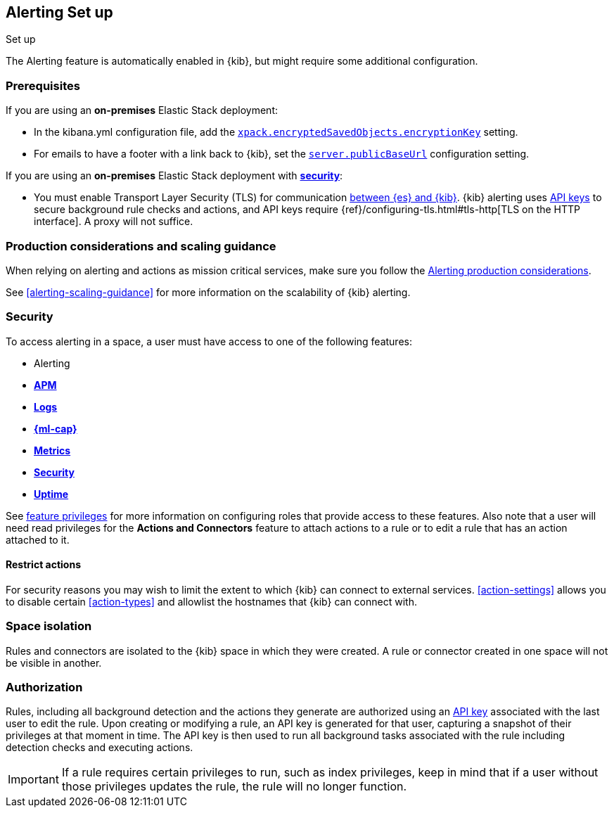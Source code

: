 [role="xpack"]
[[alerting-setup]]
== Alerting Set up
++++
<titleabbrev>Set up</titleabbrev>
++++

The Alerting feature is automatically enabled in {kib}, but might require some additional configuration.

[float]
[[alerting-prerequisites]]
=== Prerequisites
If you are using an *on-premises* Elastic Stack deployment:

* In the kibana.yml configuration file, add the <<general-alert-action-settings,`xpack.encryptedSavedObjects.encryptionKey`>> setting.
* For emails to have a footer with a link back to {kib}, set the <<server-publicBaseUrl, `server.publicBaseUrl`>> configuration setting.

If you are using an *on-premises* Elastic Stack deployment with <<using-kibana-with-security, *security*>>:

* You must enable Transport Layer Security (TLS) for communication <<configuring-tls-kib-es, between {es} and {kib}>>. {kib} alerting uses <<api-keys, API keys>> to secure background rule checks and actions, and API keys require {ref}/configuring-tls.html#tls-http[TLS on the HTTP interface]. A proxy will not suffice.

[float]
[[alerting-setup-production]]
=== Production considerations and scaling guidance

When relying on alerting and actions as mission critical services, make sure you follow the <<alerting-production-considerations,Alerting production considerations>>.

See <<alerting-scaling-guidance>> for more information on the scalability of {kib} alerting.

[float]
[[alerting-security]]
=== Security

To access alerting in a space, a user must have access to one of the following features:

* Alerting
* <<xpack-apm,*APM*>>
* <<logs-app,*Logs*>>
* <<xpack-ml,*{ml-cap}*>>
* <<metrics-app,*Metrics*>>
* <<xpack-siem,*Security*>>
* <<uptime-app,*Uptime*>>

See <<kibana-feature-privileges, feature privileges>> for more information on configuring roles that provide access to these features.
Also note that a user will need +read+ privileges for the *Actions and Connectors* feature to attach actions to a rule or to edit a rule that has an action attached to it.

[float]
[[alerting-restricting-actions]]
==== Restrict actions

For security reasons you may wish to limit the extent to which {kib} can connect to external services. <<action-settings>> allows you to disable certain <<action-types>> and allowlist the hostnames that {kib} can connect with.

[float]
[[alerting-spaces]]
=== Space isolation

Rules and connectors are isolated to the {kib} space in which they were created. A rule or connector created in one space will not be visible in another. 

[float]
[[alerting-authorization]]
=== Authorization

Rules, including all background detection and the actions they generate are authorized using an <<api-keys, API key>> associated with the last user to edit the rule. Upon creating or modifying a rule, an API key is generated for that user, capturing a snapshot of their privileges at that moment in time. The API key is then used to run all background tasks associated with the rule including detection checks and executing actions. 

[IMPORTANT]
==============================================
If a rule requires certain privileges to run, such as index privileges, keep in mind that if a user without those privileges updates the rule, the rule will no longer function.  
==============================================
